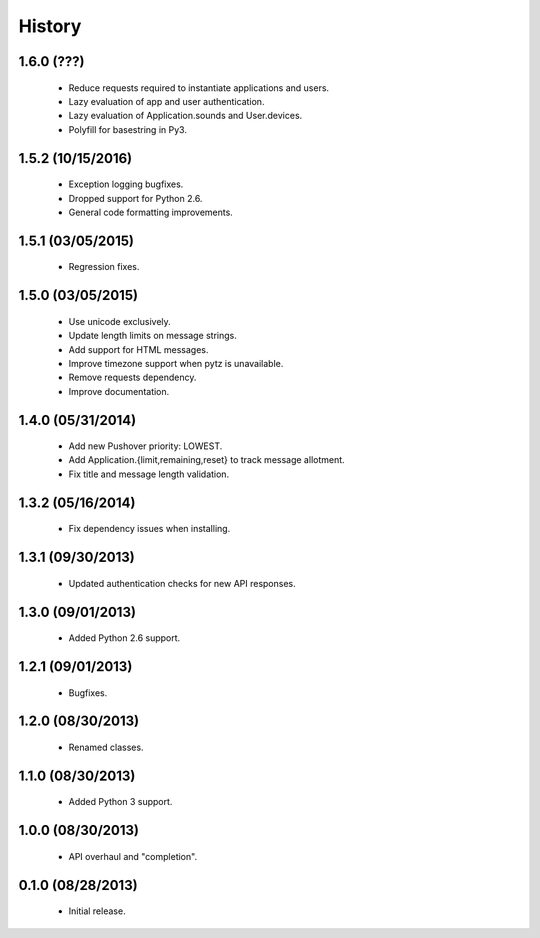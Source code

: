History
=======

1.6.0 (???)
------------------

 - Reduce requests required to instantiate applications and users.
 - Lazy evaluation of app and user authentication.
 - Lazy evaluation of Application.sounds and User.devices.
 - Polyfill for basestring in Py3.


1.5.2 (10/15/2016)
------------------

 - Exception logging bugfixes.
 - Dropped support for Python 2.6.
 - General code formatting improvements.


1.5.1 (03/05/2015)
------------------

 - Regression fixes.


1.5.0 (03/05/2015)
------------------

 - Use unicode exclusively.
 - Update length limits on message strings.
 - Add support for HTML messages.
 - Improve timezone support when pytz is unavailable.
 - Remove requests dependency.
 - Improve documentation.


1.4.0 (05/31/2014)
------------------

 - Add new Pushover priority: LOWEST.
 - Add Application.{limit,remaining,reset} to track message allotment.
 - Fix title and message length validation.


1.3.2 (05/16/2014)
------------------

 - Fix dependency issues when installing.


1.3.1 (09/30/2013)
------------------

 - Updated authentication checks for new API responses.


1.3.0 (09/01/2013)
------------------

 - Added Python 2.6 support.


1.2.1 (09/01/2013)
------------------

 - Bugfixes.


1.2.0 (08/30/2013)
------------------

 - Renamed classes.


1.1.0 (08/30/2013)
------------------

 - Added Python 3 support.


1.0.0 (08/30/2013)
------------------

 - API overhaul and "completion".


0.1.0 (08/28/2013)
------------------

 - Initial release.
